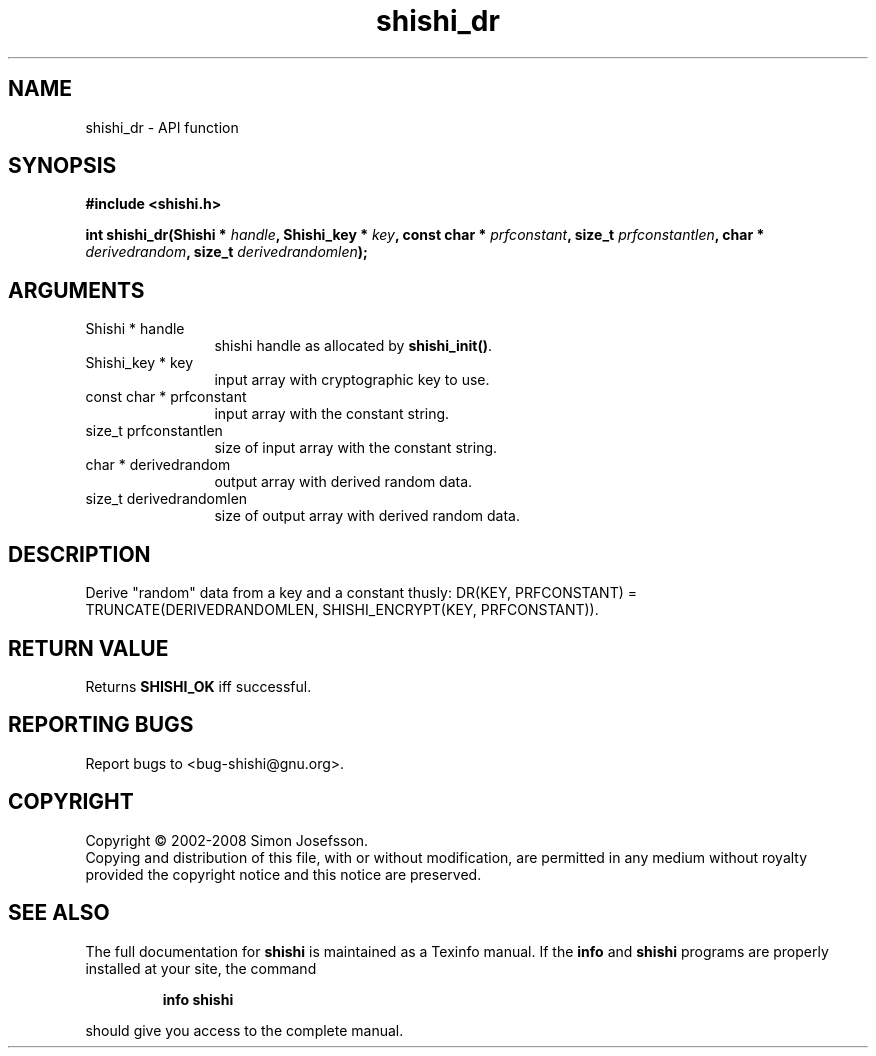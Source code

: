 .\" DO NOT MODIFY THIS FILE!  It was generated by gdoc.
.TH "shishi_dr" 3 "0.0.39" "shishi" "shishi"
.SH NAME
shishi_dr \- API function
.SH SYNOPSIS
.B #include <shishi.h>
.sp
.BI "int shishi_dr(Shishi * " handle ", Shishi_key * " key ", const char * " prfconstant ", size_t " prfconstantlen ", char * " derivedrandom ", size_t " derivedrandomlen ");"
.SH ARGUMENTS
.IP "Shishi * handle" 12
shishi handle as allocated by \fBshishi_init()\fP.
.IP "Shishi_key * key" 12
input array with cryptographic key to use.
.IP "const char * prfconstant" 12
input array with the constant string.
.IP "size_t prfconstantlen" 12
size of input array with the constant string.
.IP "char * derivedrandom" 12
output array with derived random data.
.IP "size_t derivedrandomlen" 12
size of output array with derived random data.
.SH "DESCRIPTION"
Derive "random" data from a key and a constant thusly:
DR(KEY, PRFCONSTANT) = TRUNCATE(DERIVEDRANDOMLEN,
SHISHI_ENCRYPT(KEY, PRFCONSTANT)).
.SH "RETURN VALUE"
Returns \fBSHISHI_OK\fP iff successful.
.SH "REPORTING BUGS"
Report bugs to <bug-shishi@gnu.org>.
.SH COPYRIGHT
Copyright \(co 2002-2008 Simon Josefsson.
.br
Copying and distribution of this file, with or without modification,
are permitted in any medium without royalty provided the copyright
notice and this notice are preserved.
.SH "SEE ALSO"
The full documentation for
.B shishi
is maintained as a Texinfo manual.  If the
.B info
and
.B shishi
programs are properly installed at your site, the command
.IP
.B info shishi
.PP
should give you access to the complete manual.
